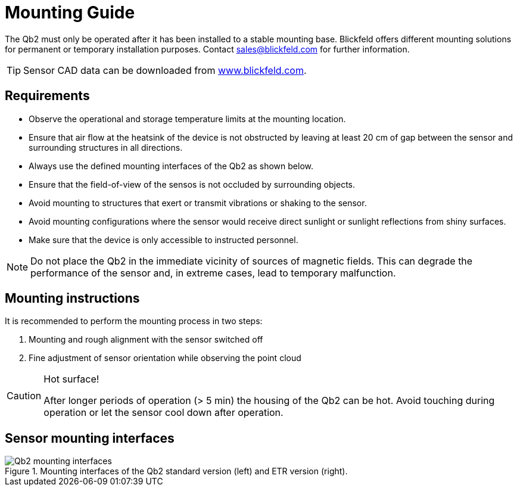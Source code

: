 = Mounting Guide

The Qb2 must only be operated after it has been installed to a stable mounting base. 
Blickfeld offers different mounting solutions for permanent or temporary installation purposes. Contact sales@blickfeld.com for further information.

[TIP]
====
Sensor CAD data can be downloaded from http://www.blickfeld.com/resources[www.blickfeld.com].
====

== Requirements

* Observe the operational and storage temperature limits at the mounting location.
* Ensure that air flow at the heatsink of the device is not obstructed by leaving at least 20 cm of gap between the sensor and surrounding structures in all directions.
* Always use the defined mounting interfaces of the Qb2 as shown below.
* Ensure that the field-of-view of the sensos is not occluded by surrounding objects.
* Avoid mounting to structures that exert or transmit vibrations or shaking to the sensor.
* Avoid mounting configurations where the sensor would receive direct sunlight or sunlight reflections from shiny surfaces. 
* Make sure that the device is only accessible to instructed personnel. 

[NOTE]
====
Do not place the Qb2 in the immediate vicinity of sources of magnetic fields. This can degrade the performance of the sensor and, in extreme cases, lead to temporary malfunction.
====

== Mounting instructions

It is recommended to perform the mounting process in two steps:

. Mounting and rough alignment with the sensor switched off
. Fine adjustment of sensor orientation while observing the point cloud 

[CAUTION]
====
Hot surface!

After longer periods of operation (> 5 min) the housing of the Qb2 can be hot. Avoid touching during operation or let the sensor cool down after operation.
====

== Sensor mounting interfaces

.Mounting interfaces of the Qb2 standard version (left) and ETR version (right).
image::Qb2_mounting_interfaces.svg[xref=qb2-mounting-interfaces]

// == How to choose a sensor location for best performance
//
//The mounting position is important for a good coverage of the area you are interested to monitor. Sensors mounted too high might cover a larger area but will loose information because of the sparser point cloud in the distance. On the other hand, sensors that are mounted too low might not properly detect objects at close distance or because they are easily blocked by objects moving in front of the sensor.
//
//There are different kinds of occlusion. Some of them might happen through objects moving into the scene and blocking the view. If this is a problem consider a different mounting height/position. Another reason is static objects like walls or pillars. In this case, another sensor from a different side can help to reduce the blind spots.